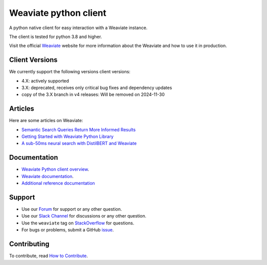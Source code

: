 Weaviate python client
======================
.. image:: https://raw.githubusercontent.com/weaviate/weaviate/19de0956c69b66c5552447e84d016f4fe29d12c9/docs/assets/weaviate-logo.png
    :width: 180
    :align: right
    :alt: Weaviate logo

.. image:: https://github.com/weaviate/weaviate-python-client/actions/workflows/.github/workflows/main.yaml/badge.svg?branch=main
    :target: https://github.com/weaviate/weaviate/actions/workflows/.github/workflows/pull_requests.yaml
    :alt: Build Status

.. image:: https://badge.fury.io/py/weaviate-client.svg
    :target: https://badge.fury.io/py/weaviate-client
    :alt: PyPI version

.. image:: https://readthedocs.org/projects/weaviate-python-client/badge/?version=latest
    :target: https://weaviate-python-client.readthedocs.io/en/latest/?badge=latest
    :alt: Documentation Status

A python native client for easy interaction with a Weaviate instance.

The client is tested for python 3.8 and higher.

Visit the official `Weaviate <https://weaviate.io/>`_ website for more information about the Weaviate and how to use it in production.

Client Versions
---------------
We currently support the following versions client versions:

- 4.X: actively supported
- 3.X: deprecated, receives only critical bug fixes and dependency updates
- copy of the 3.X branch in v4 releases: Will be removed on 2024-11-30


Articles
--------

Here are some articles on Weaviate:

- `Semantic Search Queries Return More Informed Results <https://hackernoon.com/semantic-search-queries-return-more-informed-results-nr5335nw>`_
- `Getting Started with Weaviate Python Library <https://towardsdatascience.com/getting-started-with-weaviate-python-client-e85d14f19e4f>`_
- `A sub-50ms neural search with DistilBERT and Weaviate <https://towardsdatascience.com/a-sub-50ms-neural-search-with-distilbert-and-weaviate-4857ae390154>`_

Documentation
-------------

- `Weaviate Python client overview <https://weaviate.io/developers/weaviate/client-libraries/python>`_.
- `Weaviate documentation <https://weaviate.io/developers/weaviate>`_.
- `Additional reference documentation <https://weaviate-python-client.readthedocs.io>`_

Support
-------

- Use our `Forum <https://forum.weaviate.io>`_ for support or any other question.
- Use our `Slack Channel <https://weaviate.io/slack>`_ for discussions or any other question.
- Use the ``weaviate`` tag on `StackOverflow <https://stackoverflow.com/questions/tagged/weaviate>`_  for questions.
- For bugs or problems, submit a GitHub `issue <https://github.com/weaviate/weaviate-python-client/issues>`_.

Contributing
------------
To contribute, read `How to Contribute <https://github.com/weaviate/weaviate-python-client/blob/main/CONTRIBUTING.md>`_.

